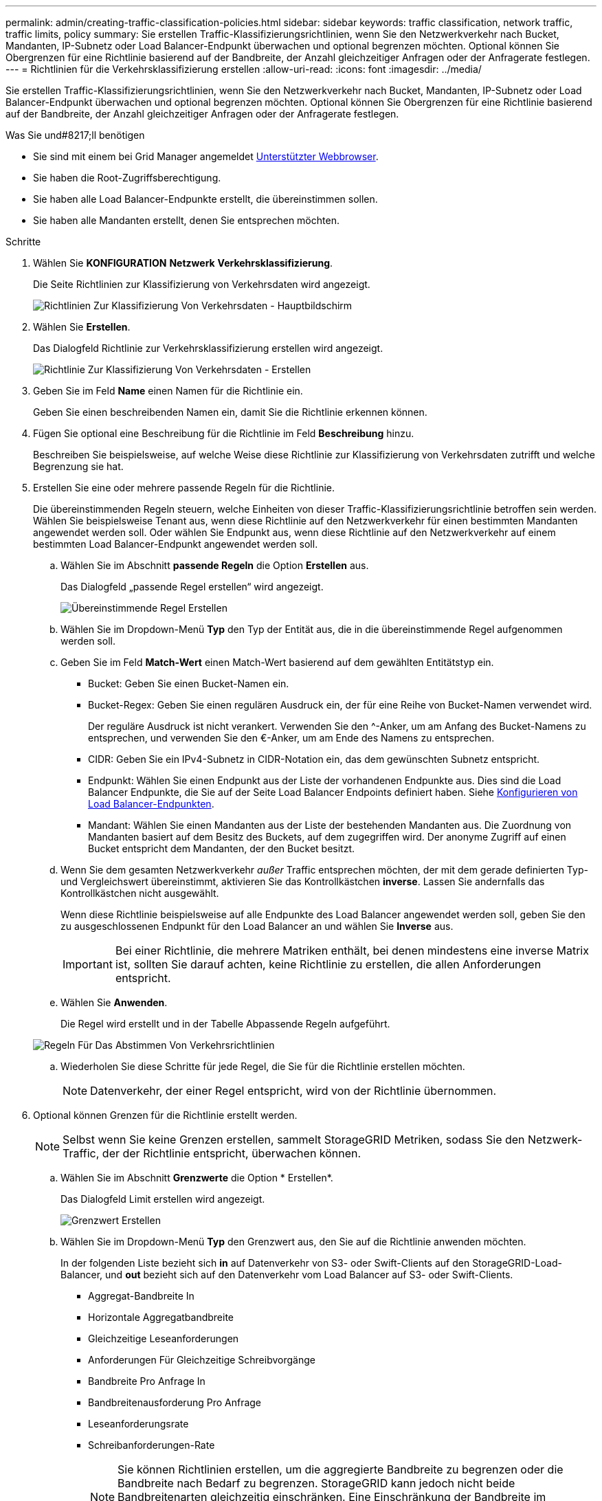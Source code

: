 ---
permalink: admin/creating-traffic-classification-policies.html 
sidebar: sidebar 
keywords: traffic classification, network traffic, traffic limits, policy 
summary: Sie erstellen Traffic-Klassifizierungsrichtlinien, wenn Sie den Netzwerkverkehr nach Bucket, Mandanten, IP-Subnetz oder Load Balancer-Endpunkt überwachen und optional begrenzen möchten. Optional können Sie Obergrenzen für eine Richtlinie basierend auf der Bandbreite, der Anzahl gleichzeitiger Anfragen oder der Anfragerate festlegen. 
---
= Richtlinien für die Verkehrsklassifizierung erstellen
:allow-uri-read: 
:icons: font
:imagesdir: ../media/


[role="lead"]
Sie erstellen Traffic-Klassifizierungsrichtlinien, wenn Sie den Netzwerkverkehr nach Bucket, Mandanten, IP-Subnetz oder Load Balancer-Endpunkt überwachen und optional begrenzen möchten. Optional können Sie Obergrenzen für eine Richtlinie basierend auf der Bandbreite, der Anzahl gleichzeitiger Anfragen oder der Anfragerate festlegen.

.Was Sie und#8217;ll benötigen
* Sie sind mit einem bei Grid Manager angemeldet xref:../admin/web-browser-requirements.adoc[Unterstützter Webbrowser].
* Sie haben die Root-Zugriffsberechtigung.
* Sie haben alle Load Balancer-Endpunkte erstellt, die übereinstimmen sollen.
* Sie haben alle Mandanten erstellt, denen Sie entsprechen möchten.


.Schritte
. Wählen Sie *KONFIGURATION* *Netzwerk* *Verkehrsklassifizierung*.
+
Die Seite Richtlinien zur Klassifizierung von Verkehrsdaten wird angezeigt.

+
image::../media/traffic_classification_policies_main_screen.png[Richtlinien Zur Klassifizierung Von Verkehrsdaten - Hauptbildschirm]

. Wählen Sie *Erstellen*.
+
Das Dialogfeld Richtlinie zur Verkehrsklassifizierung erstellen wird angezeigt.

+
image::../media/traffic_classification_policy_create.png[Richtlinie Zur Klassifizierung Von Verkehrsdaten - Erstellen]

. Geben Sie im Feld *Name* einen Namen für die Richtlinie ein.
+
Geben Sie einen beschreibenden Namen ein, damit Sie die Richtlinie erkennen können.

. Fügen Sie optional eine Beschreibung für die Richtlinie im Feld *Beschreibung* hinzu.
+
Beschreiben Sie beispielsweise, auf welche Weise diese Richtlinie zur Klassifizierung von Verkehrsdaten zutrifft und welche Begrenzung sie hat.

. Erstellen Sie eine oder mehrere passende Regeln für die Richtlinie.
+
Die übereinstimmenden Regeln steuern, welche Einheiten von dieser Traffic-Klassifizierungsrichtlinie betroffen sein werden. Wählen Sie beispielsweise Tenant aus, wenn diese Richtlinie auf den Netzwerkverkehr für einen bestimmten Mandanten angewendet werden soll. Oder wählen Sie Endpunkt aus, wenn diese Richtlinie auf den Netzwerkverkehr auf einem bestimmten Load Balancer-Endpunkt angewendet werden soll.

+
.. Wählen Sie im Abschnitt *passende Regeln* die Option *Erstellen* aus.
+
Das Dialogfeld „passende Regel erstellen“ wird angezeigt.

+
image::../media/traffic_classification_policy_create_matching_rule.png[Übereinstimmende Regel Erstellen]

.. Wählen Sie im Dropdown-Menü *Typ* den Typ der Entität aus, die in die übereinstimmende Regel aufgenommen werden soll.
.. Geben Sie im Feld *Match-Wert* einen Match-Wert basierend auf dem gewählten Entitätstyp ein.
+
*** Bucket: Geben Sie einen Bucket-Namen ein.
*** Bucket-Regex: Geben Sie einen regulären Ausdruck ein, der für eine Reihe von Bucket-Namen verwendet wird.
+
Der reguläre Ausdruck ist nicht verankert. Verwenden Sie den {caret}-Anker, um am Anfang des Bucket-Namens zu entsprechen, und verwenden Sie den €-Anker, um am Ende des Namens zu entsprechen.

*** CIDR: Geben Sie ein IPv4-Subnetz in CIDR-Notation ein, das dem gewünschten Subnetz entspricht.
*** Endpunkt: Wählen Sie einen Endpunkt aus der Liste der vorhandenen Endpunkte aus. Dies sind die Load Balancer Endpunkte, die Sie auf der Seite Load Balancer Endpoints definiert haben. Siehe xref:configuring-load-balancer-endpoints.adoc[Konfigurieren von Load Balancer-Endpunkten].
*** Mandant: Wählen Sie einen Mandanten aus der Liste der bestehenden Mandanten aus. Die Zuordnung von Mandanten basiert auf dem Besitz des Buckets, auf dem zugegriffen wird. Der anonyme Zugriff auf einen Bucket entspricht dem Mandanten, der den Bucket besitzt.


.. Wenn Sie dem gesamten Netzwerkverkehr _außer_ Traffic entsprechen möchten, der mit dem gerade definierten Typ- und Vergleichswert übereinstimmt, aktivieren Sie das Kontrollkästchen *inverse*. Lassen Sie andernfalls das Kontrollkästchen nicht ausgewählt.
+
Wenn diese Richtlinie beispielsweise auf alle Endpunkte des Load Balancer angewendet werden soll, geben Sie den zu ausgeschlossenen Endpunkt für den Load Balancer an und wählen Sie *Inverse* aus.

+

IMPORTANT: Bei einer Richtlinie, die mehrere Matriken enthält, bei denen mindestens eine inverse Matrix ist, sollten Sie darauf achten, keine Richtlinie zu erstellen, die allen Anforderungen entspricht.

.. Wählen Sie *Anwenden*.
+
Die Regel wird erstellt und in der Tabelle Abpassende Regeln aufgeführt.

+
image::../media/traffic_classification_policy_rules.png[Regeln Für Das Abstimmen Von Verkehrsrichtlinien]

.. Wiederholen Sie diese Schritte für jede Regel, die Sie für die Richtlinie erstellen möchten.
+

NOTE: Datenverkehr, der einer Regel entspricht, wird von der Richtlinie übernommen.



. Optional können Grenzen für die Richtlinie erstellt werden.
+

NOTE: Selbst wenn Sie keine Grenzen erstellen, sammelt StorageGRID Metriken, sodass Sie den Netzwerk-Traffic, der der Richtlinie entspricht, überwachen können.

+
.. Wählen Sie im Abschnitt *Grenzwerte* die Option * Erstellen*.
+
Das Dialogfeld Limit erstellen wird angezeigt.

+
image::../media/traffic_classification_policy_create_limit.png[Grenzwert Erstellen]

.. Wählen Sie im Dropdown-Menü *Typ* den Grenzwert aus, den Sie auf die Richtlinie anwenden möchten.
+
In der folgenden Liste bezieht sich *in* auf Datenverkehr von S3- oder Swift-Clients auf den StorageGRID-Load-Balancer, und *out* bezieht sich auf den Datenverkehr vom Load Balancer auf S3- oder Swift-Clients.

+
*** Aggregat-Bandbreite In
*** Horizontale Aggregatbandbreite
*** Gleichzeitige Leseanforderungen
*** Anforderungen Für Gleichzeitige Schreibvorgänge
*** Bandbreite Pro Anfrage In
*** Bandbreitenausforderung Pro Anfrage
*** Leseanforderungsrate
*** Schreibanforderungen-Rate
+
[NOTE]
====
Sie können Richtlinien erstellen, um die aggregierte Bandbreite zu begrenzen oder die Bandbreite nach Bedarf zu begrenzen. StorageGRID kann jedoch nicht beide Bandbreitenarten gleichzeitig einschränken. Eine Einschränkung der Bandbreite im Aggregat kann eine zusätzliche geringfügige Auswirkung auf die Performance des nicht begrenzten Datenverkehrs haben.

====
+
Bei Bandbreitenbeschränkungen wendet StorageGRID die Richtlinie an, die der jeweils festgelegten Grenzwertart am besten entspricht. Wenn Sie beispielsweise eine Richtlinie haben, die Datenverkehr in nur eine Richtung begrenzt, ist der Datenverkehr in die entgegengesetzte Richtung unbegrenzt, selbst wenn der Datenverkehr mit zusätzlichen Richtlinien mit Bandbreitenbeschränkungen übereinstimmt. StorageGRID implementiert „`Best`“-Übereinstimmungen für Bandbreiteneinschränkungen in der folgenden Reihenfolge:

+
**** Exakte IP-Adresse (/32-Maske)
**** Exakter Bucket-Name
**** Eimer-Regex
**** Mandant
**** Endpunkt
**** Nicht exakte CIDR-Übereinstimmungen (nicht /32)
**** Umgekehrte Übereinstimmungen




.. Geben Sie im Feld *Wert* einen numerischen Wert für den gewählten Grenzwert ein.
+
Die erwarteten Einheiten werden angezeigt, wenn Sie ein Limit auswählen.

.. Wählen Sie *Anwenden*.
+
Die Begrenzung wird erstellt und in der Grenzwertetabelle aufgelistet.

+
image::../media/traffic_classification_policy_limits.png[Grenzwerte Für Die Verkehrsrichtlinie]

.. Wiederholen Sie diese Schritte für jedes Limit, das Sie der Richtlinie hinzufügen möchten.
+
Wenn Sie beispielsweise ein Bandbreitenlimit von 40 Gbit/s für eine SLA-Ebene erstellen möchten, erstellen Sie eine aggregierte Bandbreitennutzung und ein Bandbreitenlimit und legen Sie jede auf 40 Gbit/s fest.

+

NOTE: Um Megabyte pro Sekunde in Gigabit pro Sekunde zu konvertieren, multiplizieren Sie mit acht. Beispielsweise entspricht 125 MB/s 1,000 Mbit/s oder 1 Gbit/s.



. Wenn Sie mit dem Erstellen von Regeln und Limits fertig sind, wählen Sie *Speichern*.
+
Die Richtlinie wird gespeichert und in der Tabelle „Richtlinien zur Klassifizierung von Verkehrsdaten“ aufgeführt.

+
image::../media/traffic_classification_policies_main_screen_w_examples.png[Beispiel Für Eine Verkehrsrichtlinie]

+
Der S3- und Swift-Client-Traffic wird nun gemäß den Traffic-Klassifizierungsrichtlinien gehandhabt. Sie können Verkehrsdiagramme anzeigen und überprüfen, ob die Richtlinien die von Ihnen erwarteten Verkehrsgrenzwerte durchsetzen. Siehe xref:viewing-network-traffic-metrics.adoc[Zeigen Sie Metriken zum Netzwerkverkehr an].


